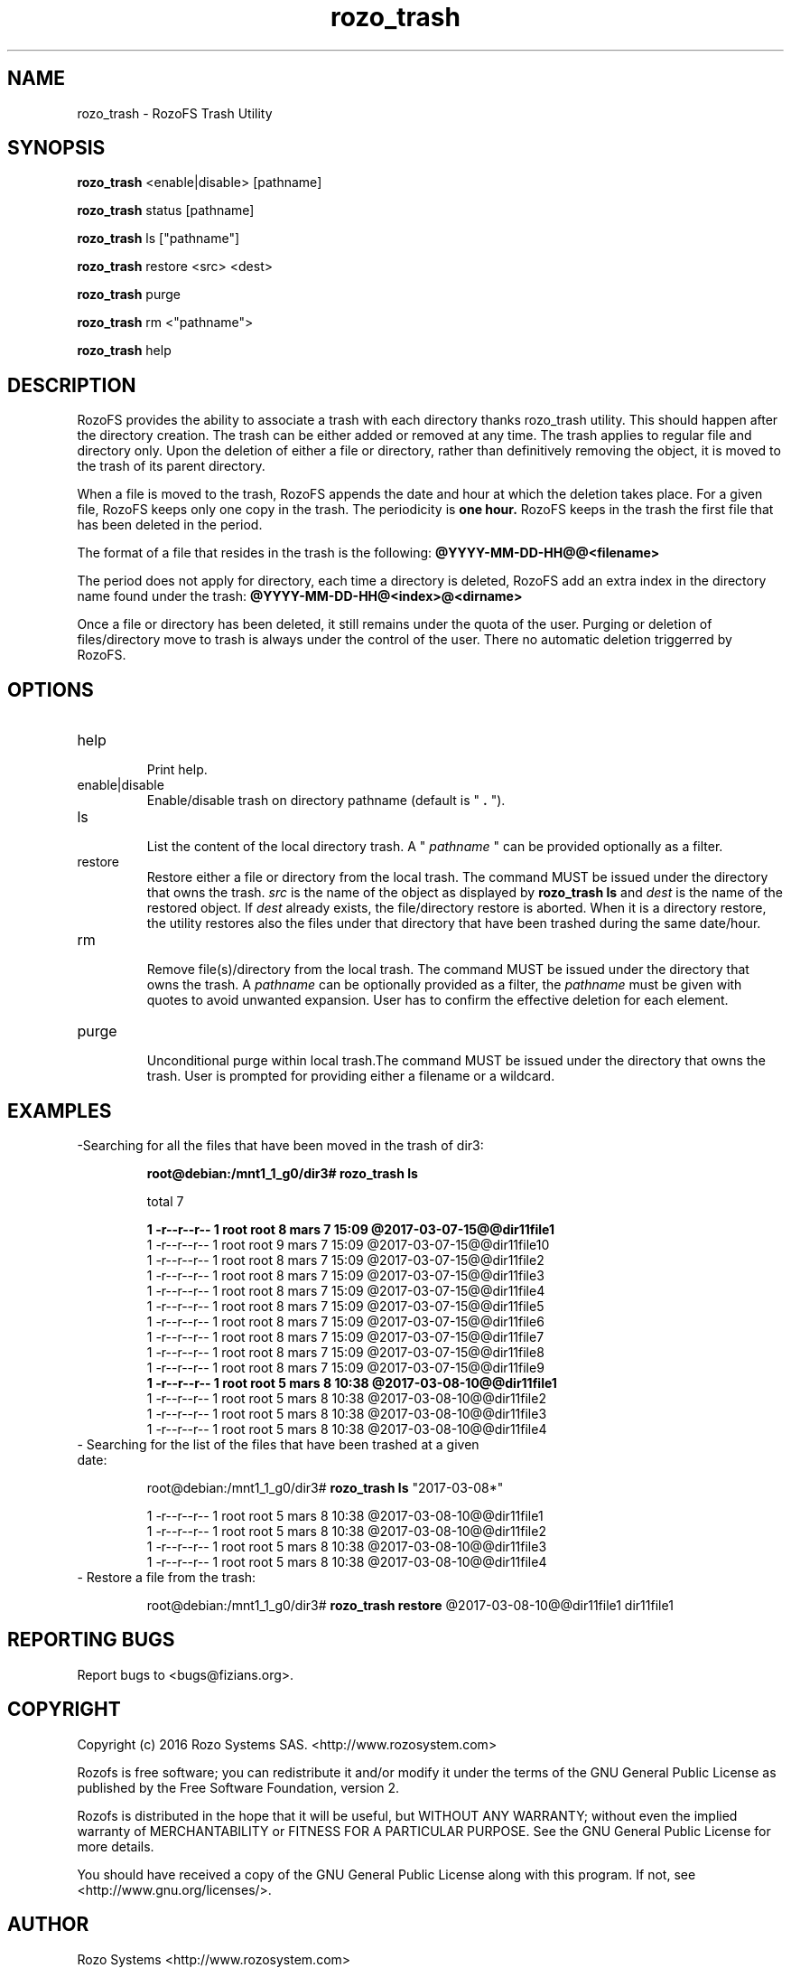 .\" Process this file with
.\" groff -man -Tascii rozo_trash.8
.\"
.TH rozo_trash 8 "MARCH 2017" RozoFS "User Manuals"
.SH NAME
rozo_trash \- RozoFS Trash Utility
.SH SYNOPSIS
.B rozo_trash 
<enable|disable> [pathname]

.B rozo_trash 
status [pathname]

.B rozo_trash 
ls ["pathname"]

.B rozo_trash 
restore <src> <dest>

.B rozo_trash 
purge

.B rozo_trash 
rm <"pathname">

.B rozo_trash 
help

.B
.SH DESCRIPTION
RozoFS provides the ability to associate a trash with each directory thanks rozo_trash utility.
This should happen after the directory creation. The trash can be either added or removed at any time.
The trash applies to regular file and directory only. Upon the deletion of either a file or directory,
rather than definitively removing the object, it is moved to the trash of its parent directory.


When a file is moved to the trash, RozoFS appends the date and hour at which the deletion takes place.
For a given file, RozoFS keeps only one copy in the trash. The periodicity is 
.B one hour.
RozoFS keeps in
the trash the first file that has been deleted in the period. 

The format of a file that resides in the trash is the following:
.B @YYYY-MM-DD-HH@@<filename>

The period does not apply for directory, each time a directory is deleted, RozoFS add an extra index
in the directory name found under the trash:
.B @YYYY-MM-DD-HH@<index>@<dirname>

Once a file or directory has been deleted, it still remains under the quota of the user. Purging or deletion of
files/directory move to trash is always under the control of the user. There no automatic deletion triggerred
by RozoFS.


.SH OPTIONS
.IP "help"
.RS
Print help.
.RE
.IP "enable|disable"
.RS
Enable/disable trash on directory pathname (default is "
.B .
").
.RE
.IP "ls"
.RS
List the content of the local directory trash. A " 
.I pathname 
" can be provided optionally as a filter.

.RE
.IP "restore"
.RS
Restore either a file or directory from the local trash. The command MUST be issued under the directory that owns the trash. 
.I src 
is the name of the object as displayed by
.B rozo_trash ls
and
.I dest
is the name of the restored object. If 
.I dest
already exists, the file/directory restore is aborted. When it is a directory restore, the utility restores also the files under that directory that have been trashed during the same date/hour.


.RE
.IP "rm"
.RS
Remove file(s)/directory from the local trash. The command MUST be issued under the directory that owns the trash. A
.I pathname
can be optionally provided as a filter, the 
.I pathname
must be given with quotes to avoid unwanted expansion. User has to confirm the effective deletion for each element.
.RE
.RE
.IP "purge"
.RS
Unconditional purge within local trash.The command MUST be issued under the directory that owns the trash. User is prompted for providing either a
filename or a wildcard.

.SH EXAMPLES

.IP "-Searching for all the files that have been moved in the trash of dir3:"

.B root@debian:/mnt1_1_g0/dir3# rozo_trash ls

total 7

.B 1 -r--r--r-- 1 root root 8 mars   7 15:09 @2017-03-07-15@@dir11file1
.EX
1 -r--r--r-- 1 root root 9 mars   7 15:09 @2017-03-07-15@@dir11file10
1 -r--r--r-- 1 root root 8 mars   7 15:09 @2017-03-07-15@@dir11file2
1 -r--r--r-- 1 root root 8 mars   7 15:09 @2017-03-07-15@@dir11file3
1 -r--r--r-- 1 root root 8 mars   7 15:09 @2017-03-07-15@@dir11file4
1 -r--r--r-- 1 root root 8 mars   7 15:09 @2017-03-07-15@@dir11file5
1 -r--r--r-- 1 root root 8 mars   7 15:09 @2017-03-07-15@@dir11file6
1 -r--r--r-- 1 root root 8 mars   7 15:09 @2017-03-07-15@@dir11file7
1 -r--r--r-- 1 root root 8 mars   7 15:09 @2017-03-07-15@@dir11file8
1 -r--r--r-- 1 root root 8 mars   7 15:09 @2017-03-07-15@@dir11file9
.B 1 -r--r--r-- 1 root root 5 mars   8 10:38 @2017-03-08-10@@dir11file1
1 -r--r--r-- 1 root root 5 mars   8 10:38 @2017-03-08-10@@dir11file2
1 -r--r--r-- 1 root root 5 mars   8 10:38 @2017-03-08-10@@dir11file3
1 -r--r--r-- 1 root root 5 mars   8 10:38 @2017-03-08-10@@dir11file4
.EE


.IP "- Searching for the list of the files that have been trashed at a given date:"

root@debian:/mnt1_1_g0/dir3# 
.B rozo_trash ls
"2017-03-08*"

.EX
1 -r--r--r-- 1 root root 5 mars   8 10:38 @2017-03-08-10@@dir11file1
1 -r--r--r-- 1 root root 5 mars   8 10:38 @2017-03-08-10@@dir11file2
1 -r--r--r-- 1 root root 5 mars   8 10:38 @2017-03-08-10@@dir11file3
1 -r--r--r-- 1 root root 5 mars   8 10:38 @2017-03-08-10@@dir11file4
.EE

.IP "- Restore a file from the trash:"

root@debian:/mnt1_1_g0/dir3# 
.B rozo_trash restore 
@2017-03-08-10@@dir11file1 dir11file1


.\".SH ENVIRONMENT
.\".SH DIAGNOSTICS
.SH "REPORTING BUGS" 
Report bugs to <bugs@fizians.org>.
.SH COPYRIGHT
Copyright (c) 2016 Rozo Systems SAS. <http://www.rozosystem.com>

Rozofs is free software; you can redistribute it and/or modify
it under the terms of the GNU General Public License as published
by the Free Software Foundation, version 2.

Rozofs is distributed in the hope that it will be useful, but
WITHOUT ANY WARRANTY; without even the implied warranty of
MERCHANTABILITY or FITNESS FOR A PARTICULAR PURPOSE.  See the GNU
General Public License for more details.

You should have received a copy of the GNU General Public License
along with this program.  If not, see <http://www.gnu.org/licenses/>.
.SH AUTHOR
Rozo Systems <http://www.rozosystem.com>
.SH "SEE ALSO"
.BR rozofs (7)

